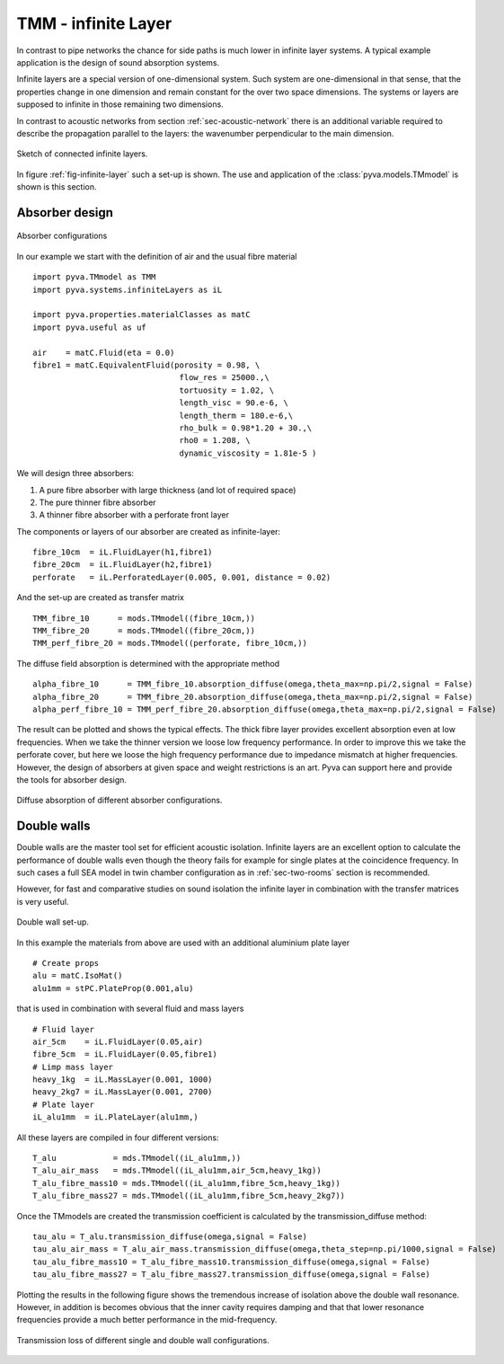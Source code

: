 .. _sec-TMM:

TMM - infinite Layer
--------------------

In contrast to pipe networks the chance for side paths is much lower in infinite layer systems.
A typical example application is the design of sound absorption systems. 

Infinite layers are a special version of one-dimensional system. Such system are one-dimensional in that 
sense, that the properties change in one dimension and remain constant for the over two space dimensions.
The systems or layers are supposed to infinite in those remaining two dimensions.

In contrast to acoustic networks from section :ref:`sec-acoustic-network` there is an additional 
variable required to describe the propagation parallel to the layers: the wavenumber perpendicular to the main dimension.

.. _fig-infinite-layer:
    
.. figure:: ./images/infinite_layer.*
   :align: center
   :width: 80%
   
   Sketch of connected infinite layers.

In figure :ref:`fig-infinite-layer` such a set-up is shown. The use and application of the
:class:`pyva.models.TMmodel` is shown is this section.

Absorber design
+++++++++++++++


.. figure:: ./images/absorber.*
   :align: center
   :width: 40%
   
   Absorber configurations
   
In our example we start with the definition of air and the usual fibre material ::

    import pyva.TMmodel as TMM
    import pyva.systems.infiniteLayers as iL

    import pyva.properties.materialClasses as matC
    import pyva.useful as uf

    air    = matC.Fluid(eta = 0.0)
    fibre1 = matC.EquivalentFluid(porosity = 0.98, \
                                   flow_res = 25000.,\
                                   tortuosity = 1.02, \
                                   length_visc = 90.e-6, \
                                   length_therm = 180.e-6,\
                                   rho_bulk = 0.98*1.20 + 30.,\
                                   rho0 = 1.208, \
                                   dynamic_viscosity = 1.81e-5 ) 
                                   
We will design three absorbers:

#. A pure fibre absorber with large thickness (and lot of required space) 
#. The pure thinner fibre absorber
#. A thinner fibre absorber with a perforate front layer

The components or layers of our absorber are created as infinite-layer::

    fibre_10cm  = iL.FluidLayer(h1,fibre1)
    fibre_20cm  = iL.FluidLayer(h2,fibre1)
    perforate   = iL.PerforatedLayer(0.005, 0.001, distance = 0.02) 

And the set-up are created as transfer matrix ::

    TMM_fibre_10      = mods.TMmodel((fibre_10cm,))
    TMM_fibre_20      = mods.TMmodel((fibre_20cm,))
    TMM_perf_fibre_20 = mods.TMmodel((perforate, fibre_10cm,))

The diffuse field absorption is determined with the appropriate method ::

    alpha_fibre_10      = TMM_fibre_10.absorption_diffuse(omega,theta_max=np.pi/2,signal = False)
    alpha_fibre_20      = TMM_fibre_20.absorption_diffuse(omega,theta_max=np.pi/2,signal = False)
    alpha_perf_fibre_10 = TMM_perf_fibre_20.absorption_diffuse(omega,theta_max=np.pi/2,signal = False)

The result can be plotted and shows the typical effects. The thick fibre layer provides excellent absorption 
even at low frequencies. When we take the thinner version we loose low frequency performance. 
In order to improve this we take the perforate cover, but here we loose the high frequency performance due to impedance mismatch at higher
frequencies. 
However, the design of absorbers at given space and weight restrictions is an art. Pyva can support here and provide the tools for absorber design.

.. _fig-TMM_absorber_abs_diffuse:
    
.. figure:: ./images/TMM_absorber_abs_diffuse.*
   :align: center
   :width: 70%
   
   Diffuse absorption of different absorber configurations.

Double walls
++++++++++++

Double walls are the master tool set for efficient acoustic isolation.
Infinite layers are an excellent option to calculate the performance of double walls even though the
theory fails for example for single plates at the coincidence frequency. In such cases a full SEA model 
in twin chamber configuration as in :ref:`sec-two-rooms` section is recommended.

However, for fast and comparative studies on sound isolation the infinite layer in combination with the transfer matrices 
is very useful.

.. figure:: ./images/DW.*
   :align: center
   :width: 40%
   
   Double wall set-up.
   
In this example the materials from above are used with an additional aluminium plate layer ::

    # Create props
    alu = matC.IsoMat()
    alu1mm = stPC.PlateProp(0.001,alu)
    
that is used in combination with several fluid and mass layers ::

    # Fluid layer
    air_5cm    = iL.FluidLayer(0.05,air)
    fibre_5cm  = iL.FluidLayer(0.05,fibre1)
    # Limp mass layer
    heavy_1kg  = iL.MassLayer(0.001, 1000)
    heavy_2kg7 = iL.MassLayer(0.001, 2700) 
    # Plate layer
    iL_alu1mm  = iL.PlateLayer(alu1mm,)
    
All these layers are compiled in four different versions::

    T_alu            = mds.TMmodel((iL_alu1mm,))
    T_alu_air_mass   = mds.TMmodel((iL_alu1mm,air_5cm,heavy_1kg))
    T_alu_fibre_mass10 = mds.TMmodel((iL_alu1mm,fibre_5cm,heavy_1kg))
    T_alu_fibre_mass27 = mds.TMmodel((iL_alu1mm,fibre_5cm,heavy_2kg7))

Once the TMmodels are created the transmission coefficient is calculated by the transmission_diffuse method::

    tau_alu = T_alu.transmission_diffuse(omega,signal = False)
    tau_alu_air_mass = T_alu_air_mass.transmission_diffuse(omega,theta_step=np.pi/1000,signal = False)
    tau_alu_fibre_mass10 = T_alu_fibre_mass10.transmission_diffuse(omega,signal = False)
    tau_alu_fibre_mass27 = T_alu_fibre_mass27.transmission_diffuse(omega,signal = False)

Plotting the results in the following figure shows the tremendous increase of isolation above the
double wall resonance. However, in addition is becomes obvious that the inner cavity requires damping and that 
that lower resonance frequencies provide a much better performance in the mid-frequency.

.. figure:: ./images/TMM_DW_transmission.*
   :align: center
   :width: 70%
   
   Transmission loss of different single and double wall configurations.


  